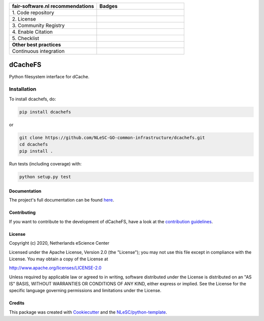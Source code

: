 .. list-table::
   :widths: 25 25
   :header-rows: 1

   * - fair-software.nl recommendations
     - Badges
   * - \1. Code repository
     - |GitHub Badge|
   * - \2. License
     - |License Badge|
   * - \3. Community Registry
     - |PyPI Badge|
   * - \4. Enable Citation
     - |Zenodo Badge|
   * - \5. Checklist
     - |CII Best Practices Badge|
   * - **Other best practices**
     -
   * - Continuous integration
     - |Python Build| |PyPI Publish|


.. |GitHub Badge| image:: https://img.shields.io/badge/github-repo-000.svg?logo=github&labelColor=gray&color=blue
   :target: https://github.com/NLeSC-GO-common-infrastructure/dcachefs
   :alt: GitHub Badge

.. |License Badge| image:: https://img.shields.io/github/license/NLeSC-GO-common-infrastructure/dcachefs
   :target: https://github.com/NLeSC-GO-common-infrastructure/dcachefs
   :alt: License Badge

.. |PyPI Badge| image:: https://img.shields.io/pypi/v/dcachefs.svg?colorB=blue
   :target: https://pypi.python.org/project/dcachefs/
   :alt: PyPI Badge

.. |Zenodo Badge| image:: https://zenodo.org/badge/DOI/10.5281/zenodo.4436720.svg
   :target: https://doi.org/10.5281/zenodo.4436720
   :alt: Zenodo Badge

.. |CII Best Practices Badge| image:: https://bestpractices.coreinfrastructure.org/projects/4585/badge
   :target: https://bestpractices.coreinfrastructure.org/projects/4585
   :alt: CII Best Practices Badge

.. |Python Build| image:: https://github.com/NLeSC-GO-common-infrastructure/dcachefs/workflows/Build/badge.svg
   :target: https://github.com/NLeSC-GO-common-infrastructure/dcachefs/actions?query=workflow%3A%22Build%22
   :alt: Python Build

.. |PyPI Publish| image:: https://github.com/NLeSC-GO-common-infrastructure/dcachefs/workflows/Publish/badge.svg
   :target: https://github.com/NLeSC-GO-common-infrastructure/dcachefs/actions?query=workflow%3A%22Publish%22
   :alt: PyPI Publish

################################################################################
dCacheFS
################################################################################

Python filesystem interface for dCache.

Installation
------------

To install dcachefs, do:

.. code-block:: console
  
  pip install dcachefs


or 

.. code-block:: console

  git clone https://github.com/NLeSC-GO-common-infrastructure/dcachefs.git
  cd dcachefs
  pip install .


Run tests (including coverage) with:

.. code-block:: console

  python setup.py test


Documentation
*************

The project's full documentation can be found `here`_.

.. _here: https://dcachefs.readthedocs.io

Contributing
************

If you want to contribute to the development of dCacheFS,
have a look at the `contribution guidelines <CONTRIBUTING.rst>`_.

License
*******

Copyright (c) 2020, Netherlands eScience Center

Licensed under the Apache License, Version 2.0 (the "License");
you may not use this file except in compliance with the License.
You may obtain a copy of the License at

http://www.apache.org/licenses/LICENSE-2.0

Unless required by applicable law or agreed to in writing, software
distributed under the License is distributed on an "AS IS" BASIS,
WITHOUT WARRANTIES OR CONDITIONS OF ANY KIND, either express or implied.
See the License for the specific language governing permissions and
limitations under the License.



Credits
*******

This package was created with `Cookiecutter <https://github.com/audreyr/cookiecutter>`_ and the `NLeSC/python-template <https://github.com/NLeSC/python-template>`_.
